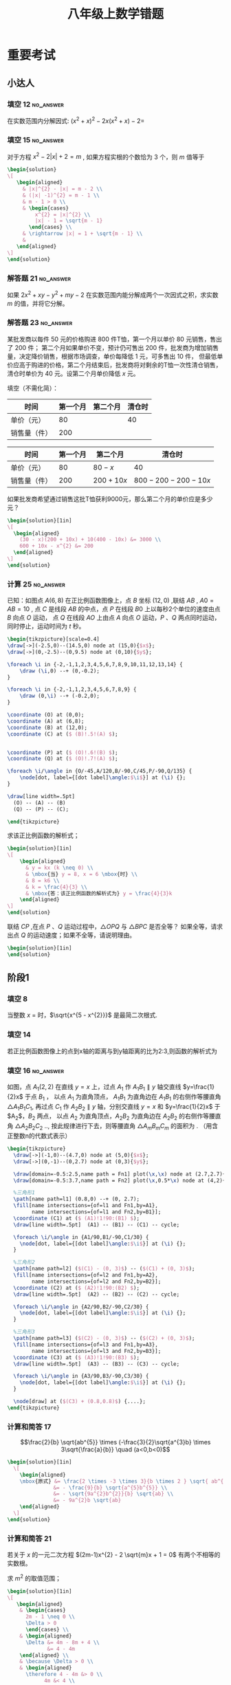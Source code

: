 #+TITLE: 八年级上数学错题
:PROPERTIES:
#+STARTUP: overview
#+STARTUP: noptag
#+STARTUP: hideblocks
#+OPTIONS: author:nil date:nil
#+TAGS: no_answer(a) \e error(p)
#+LATEX_CLASS: exam
#+LATEX_HEADER: \usepackage{xeCJK}
#+LATEX_HEADER: \usepackage{amsmath}
#+LATEX_HEADER: \usepackage{amssymb}
#+LATEX_HEADER: \usepackage{polynom}
#+LATEX_HEADER: \usepackage{mathtools}
#+LATEX_HEADER: \usepackage{ulem}
#+LATEX_HEADER: \usepackage{tikz}
#+LATEX_HEADER: \usepackage{tkz-euclide}
#+LATEX_HEADER: \usepackage{graphicx}
#+LATEX_HEADER: \usepackage{subfigure}
#+LATEX_HEADER: \newcommand\epart{\part}
#+LATEX_HEADER: \newcommand\degree{^\circ}
#+LATEX_HEADER: \renewcommand{\solutiontitle}{\noindent\textbf{解：}\par\noindent}
#+LATEX_HEADER: \everymath{\displaystyle}
#+LATEX_CLASS_OPTIONS: [answers]

#+begin_src latex
\tikzset{
  dot/.style={
    circle, fill=black, inner sep=1pt, outer sep=0pt
  },
  dot label/.style={
    circle, inner sep=0pt, outer sep=1pt
  },
  % style for every pics named "right angle"
  pics/right angle/.append style={
    /tikz/draw, /tikz/angle radius=5pt
  }
}

%平行
\newcommand\pxx{%
\mathrel{\text{\tikz[baseline] \draw (0em,-0.3ex) -- (.4em,1.7ex) (.2em,-0.3ex) -- (.6em,1.7ex);}%
}}
#+end_src
:END:

* 重要考试
** 小达人
*** 填空 12                                                       :no_answer:
在实数范围内分解因式: $(x^{2} + x)^{2} - 2x(x^{2} + x) - 2 =$ \fillin[]
*** 填空 15                                                       :no_answer:
对于方程 $x^{2} - 2 |x| + 2 = m$ , 如果方程实根的个数恰为 $3$ 个，则 $m$ 值等于 \fillin[]

#+begin_src latex
\begin{solution}
\[
   \begin{aligned}
     & |x|^{2} - |x| = m - 2 \\
     & (|x| -1)^{2} = m - 1 \\
     & m - 1 > 0 \\
     & \begin{cases}
         x^{2} = |x|^{2} \\
         |x| - 1 = \sqrt{m - 1}
       \end{cases} \\
     & \rightarrow |x| = 1 + \sqrt{m - 1} \\
     & 
   \end{aligned}
\]
\end{solution}
#+end_src

*** 解答题 21                                                     :no_answer:
如果 $2x^{2} + xy - y^{2} + my - 2$ 在实数范围内能分解成两个一次因式之积，求实数 $m$ 的值，并将它分解。

*** 解答题 23                                                     :no_answer:
某批发商以每件 $50$ 元的价格购进 $800$ 件T恤，第一个月以单价 $80$ 元销售，售出了 $200$ 件；
第二个月如果单价不变，预计仍可售出 $200$ 件，批发商为增加销售量，决定降价销售，根据市场调查，单价每降低 $1$ 元，可多售出 $10$ 件，
但最低单价应高于购进的价格，第二个月结束后，批发商将对剩余的T恤一次性清仓销售，清仓时单价为 $40$ 元。设第二个月单价降低 $x$ 元。

#+LATEX: \begin{parts}

\epart 填空（不需化简）：

| 时间         | 第一个月 | 第二个月 | 清仓时 |
|--------------+----------+----------+--------|
| 单价（元）   |       80 |          |  40    |
| 销售量（件） |      200 |          |        |

#+LATEX: \begin{solution}
| 时间         | 第一个月 | 第二个月    | 清仓时                |
|--------------+----------+-------------+-----------------------|
| 单价（元）   |       80 | $80-x$      | 40                    |
| 销售量（件） |      200 | $200 + 10x$ | $800 - 200 - 200-10x$ |
#+LATEX: \end{solution}

\epart 如果批发商希望通过销售这批T恤获利9000元，那么第二个月的单价应是多少元？

#+begin_src latex
\begin{solution}[1in]
\[
  \begin{aligned}
    (30 - x)(200 + 10x) + 10(400 - 10x) &= 3000 \\
    600 + 10x - x^{2} &= 200
  \end{aligned}
\]
\end{solution}
#+end_src

#+LATEX: \end{parts}

*** 计算 25                                                       :no_answer:
已知：如图点 $A(6,8)$ 在正比例函数图像上，点 $B$ 坐标 $(12,0)$ ,联结 $AB$ , $A0=AB=10$ ,
点 $C$ 是线段 $AB$ 的中点，点 $P$ 在线段 $B0$ 上以每秒2个单位的速度由点 $B$ 向点 $O$ 运动，
点 $Q$ 在线段 $AO$ 上由点 $A$ 向点 $O$ 运动，$P$ 、$Q$ 两点同时运动，同时停止，运动时间为 $t$ 秒。

#+begin_src latex :noweb yes
\begin{tikzpicture}[scale=0.4]
\draw[->](-2.5,0)--(14.5,0) node at (15,0){$x$};
\draw[->](0,-2.5)--(0,9.5) node at (0,10){$y$};

\foreach \i in {-2,-1,1,2,3,4,5,6,7,8,9,10,11,12,13,14} {
    \draw (\i,0) --+ (0,-0.2);
}

\foreach \i in {-2,-1,1,2,3,4,5,6,7,8,9} {
    \draw (0,\i) --+ (-0.2,0);
}

\coordinate (O) at (0,0);
\coordinate (A) at (6,8);
\coordinate (B) at (12,0);
\coordinate (C) at ($ (B)!.5!(A) $);


\coordinate (P) at ($ (O)!.6!(B) $);
\coordinate (Q) at ($ (O)!.7!(A) $);

\foreach \i/\angle in {O/-45,A/120,B/-90,C/45,P/-90,Q/135} {
    \node[dot, label={[dot label]\angle:$\i$}] at (\i) {};
}

\draw[line width=.5pt]
  (O) -- (A) -- (B)
  (Q) -- (P) -- (C);

\end{tikzpicture}
#+end_src

#+LATEX: \begin{parts}
\epart 求该正比例函数的解析式；

#+begin_src latex
\begin{solution}[1in]
\[
    \begin{aligned}
      & y = kx (k \neq 0) \\
      & \mbox{当} y = 8, x = 6 \mbox{时} \\
      & 8 = k6 \\
      & k = \frac{4}{3} \\
      & \mbox{答：该正比例函数的解析式为} y = \frac{4}{3}k
    \end{aligned}
\]
\end{solution}
#+end_src

\epart 联结 $CP$ ,在点 $P$ 、$Q$ 运动过程中，$\triangle OPQ$ 与 $\triangle BPC$ 是否全等？ 如果全等，请求出点 $Q$ 的运动速度；如果不全等，请说明理由。

#+begin_src latex
\begin{solution}[1in]
\end{solution}
#+end_src

#+LATEX: \end{parts}

** 阶段1
*** 填空 8
当整数 $x$ = \fillin[2] 时，$\sqrt{x^{5 - x^{2}}}$ 是最简二次根式.

\begin{solution}
  \[
    \begin{cases}
      5 - x^{2} = 1 \\
      x > 0
    \end{cases}
    \begin{aligned}
      & x^2 = 4 \\
      & x = \pm 2
    \end{aligned}
    \therefore x = 2
  \]
\end{solution}

*** 填空 14
若正比例函数图像上的点到x轴的距离与到y轴距离的比为2:3,则函数的解析式为 \fillin[ $y = \frac{2}{3}x$ 或 $y=-\frac{2}{3}x$ ]

*** 填空 16                                                       :no_answer:
如图，点 $A_{1} (2,2)$ 在直线 $y=x$ 上，过点 $A_{1}$ 作 $A_{1}B_{1} \parallel y$ 轴交直线 $y=\frac{1}{2}x$ 于点 $B_{1}$ ，
以点 $A_{1}$ 为直角顶点， $A_{1}B_{1}$ 为直角边在 $A_{1}B_{1}$ 的右侧作等腰直角 $\triangle A_{1}B_{1}C_{1}$,
再过点 $C_{1}$ 作 $A_{2}B_{2} \parallel y$ 轴，分别交直线 $y=x$ 和 $y=\frac{1}{2}x$ 于 $A_{2}$，$B_{2}$ 两点，
以点 $A_{2}$ 为直角顶点，$A_{2}B_{2}$ 为直角边在 $A_{2}B_{2}$ 的右侧作等腰直角 $\triangle A_{2}B_{2}C_{2}$ ..,
按此规律进行下去，则等腰直角 $\triangle A_{m}B_{m}C_{m}$ 的面积为 \fillin[] . （用含正整数n的代数式表示）

#+begin_src latex
\begin{tikzpicture}
  \draw[->](-1,0)--(4.7,0) node at (5,0){$x$};
  \draw[->](0,-1)--(0,2.7) node at (0,3){$y$};

  \draw[domain=-0.5:2.5,name path = Fn1] plot(\x,\x) node at (2.7,2.7){$y=x$};
  \draw[domain=-0.5:3.7,name path = Fn2] plot(\x,0.5*\x) node at (4,2){$y=\frac{1}{2}x$};

  %三角形1
  \path[name path=l1] (0.8,0) --+ (0, 2.7);
  \fill[name intersections={of=l1 and Fn1,by=A1},
        name intersections={of=l1 and Fn2,by=B1}];
  \coordinate (C1) at ($ (A1)!1!90:(B1) $);
  \draw[line width=.5pt]  (A1) -- (B1) -- (C1) -- cycle;

  \foreach \i/\angle in {A1/90,B1/-90,C1/30} {
    \node[dot, label={[dot label]\angle:$\i$}] at (\i) {};
  }

  %三角形2
  \path[name path=l2] ($(C1) - (0, 3)$) -- ($(C1) + (0, 3)$);
  \fill[name intersections={of=l2 and Fn1,by=A2},
        name intersections={of=l2 and Fn2,by=B2}];
  \coordinate (C2) at ($ (A2)!1!90:(B2) $);
  \draw[line width=.5pt]  (A2) -- (B2) -- (C2) -- cycle;

  \foreach \i/\angle in {A2/90,B2/-90,C2/30} {
    \node[dot, label={[dot label]\angle:$\i$}] at (\i) {};
  }

  %三角形3
  \path[name path=l3] ($(C2) - (0, 3)$) -- ($(C2) + (0, 3)$);
  \fill[name intersections={of=l3 and Fn1,by=A3},
        name intersections={of=l3 and Fn2,by=B3}];
  \coordinate (C3) at ($ (A3)!1!90:(B3) $);
  \draw[line width=.5pt]  (A3) -- (B3) -- (C3) -- cycle;

  \foreach \i/\angle in {A3/90,B3/-90,C3/30} {
    \node[dot, label={[dot label]\angle:$\i$}] at (\i) {};
  }

  \node[draw] at ($(C3) + (0.8,0.8)$) {....};
\end{tikzpicture}
#+end_src

*** 计算和简答 17
\[\frac{2}{b} \sqrt{ab^{5}} \times (-\frac{3}{2}\sqrt{a^{3}b} \times 3\sqrt{\frac{a}{b}} \quad (a<0,b<0)\]

#+begin_src latex
\begin{solution}[1in]
  \[
    \begin{aligned}
    \mbox{原式} &= \frac{2 \times -3 \times 3}{b \times 2 } \sqrt{ ab^{5} \times a^{3}b \times \frac{a}{b} } \\
               &= - \frac{9}{b} \sqrt{a^{5}b^{5}} \\
               &= - \sqrt{9a^{2}b^{2}}{b} \sqrt{ab} \\
               &= - 9a^{2}b \sqrt{ab}
    \end{aligned}
  \]
\end{solution}
#+end_src

*** 计算和简答 21
若关于 $x$ 的一元二次方程 $(2m-1)x^{2} - 2 \sqrt{m}x + 1 = 0$ 有两个不相等的实数根。

#+LATEX: \begin{parts}
\epart 求 $m^{2}$ 的取值范围；

#+begin_src latex
\begin{solution}[1in]
\[
   \begin{aligned}
    & \begin{cases}
      2m - 1 \neq 0 \\
      \Delta > 0
      \end{cases} \\
    & \begin{aligned}
      \Delta &= 4m - 8m + 4 \\
             &= 4 - 4m
    \end{aligned} \\
    & \because \Delta > 0 \\
    & \begin{aligned} 
      \therefore 4 - 4m &> 0 \\
            4m &< 4 \\
             m &< 1
     \end{aligned} \\
    & \therefore 0 \leq m \le 1 \mbox{且} m \neq \frac{1}{2} \\
    & \mbox{答：} \quad 0 \leq m \le 1 \mbox{且}  m \neq \frac{1}{2} \mbox{时，原方程有两个不想等的实数根}
   \end{aligned}
\]
\end{solution}
#+end_src

\epart 当 $m + \frac{1}{m}=11$ 时，求 $\sqrt{m} - \frac{1}{\sqrt{m}}$ 的值。

#+begin_src latex
\begin{solution}[1in]
\[
   \begin{aligned}
     ( \sqrt{m} - \frac{1}{ \sqrt{m} } )^{2} &= m + \frac{1}{m} - 2 \\
     \mbox{当} m + \frac{1}{m} &= 11 \mbox{时} \\
     (\sqrt{m} - \frac{1}{\sqrt{m}}) ^{2} &= 11 - 2 \\
                                          &= 9 \\
      \sqrt{m} - \frac{1}{\sqrt{m}} &= \pm 3 \\
      \therefore \sqrt{m} - \frac{1}{ \sqrt{m} } = 3 \mbox{或} -3
   \end{aligned}
\]
\end{solution}
#+end_src

#+LATEX: \end{parts}

*** 计算和简答 22
已知方程 $x^{2} + 2(a+1)x + 3a^{2} + 4ab + 4b^{2} + 2 = 0$ 有2个相等的实数根，求 $a$ , $b$ 的值

#+begin_src latex
\begin{solution}[1in]
\[
   \begin{aligned}
     & \begin{aligned}
       \Delta &= (2(a+1))^{2} - 4(3a^{2} + 4ab + 4b^{2} + 2) \\
              &= 4a^{2} + 4 + 8a - 12a^{2} - 16ab - 16b^{2} - 8 \\
              &= -8a^{2} - 4 + 8a - 16ab - 16b^{2} \\
              &= -(4a^{2} - 8a + 4) - (4a^{2} + 16ab + 16b^{2}) \\
              &= - (2a - 2)^{2} - (2a + 4b)^{2}
     \end{aligned} \\
     & \therefore \Delta = 0 \\
     & \begin{cases}
          2a - 2 = 0 \\
          2a + 4b = 0
     \end{cases} \\
     & \mbox{解得：} \quad a = 1 \quad b = - \frac{1}{2} \\
     & \mbox{答：} a \mbox{为} 1 , \quad b \mbox{为} - \frac{1}{2}
   \end{aligned}
\]
\end{solution}
#+end_src

*** 解答题 24
已知 $\triangle ABC$ 中，$\angle ACB = 90 \degree$ , $AC=BC$ , 点 $D$ 在线段 $BC$ 上，联结 $AD$ , 过 $A$ 作 $AE  AD$,
且 $AE=AD$ , 联结 $BE$ , 交 $AC$ 于 $F$ , 联结 $DE$ . 猜想 $BD$ 和 $CF$ 有何数量关系，并加以证明

#+name: picture
#+begin_src latex
\begin{tikzpicture}
  \coordinate (B) at (0, 0);
  \coordinate (A) at (4, 4);
  \coordinate (C) at (4, 0);

  \coordinate (D) at ($ (B)!.6!(C) $);
  \coordinate (E) at ($ (A)!1!90:(D) $);
  \coordinate (F) at (intersection of B--E and A--C);

  \draw[line width=.5pt] 
    (A) -- (B) -- (C) -- cycle
    (A) -- (E) -- (D) -- cycle
    (B) -- (E);

  \foreach \i/\angle in {A/90, B/180, C/0, D/-90, E/0, F/-30 } {
    \node[dot, label={[dot label]\angle:$\i$}] at (\i) {};
  }
\end{tikzpicture}
#+end_src

#+name: solution
#+begin_src latex
\begin{solution}
\[
   \begin{aligned}
   & \triangle ACD \cong \triangle AGE 
     \Rightarrow 
     \begin{cases}
        AC = EG = BC \\
        CD = AG
     \end{cases} \\
   & \Rightarrow \triangle FGE \cong \triangle FCB
     \Rightarrow GF = FC \\
   & BC = BD + CD \\
   & AC = GF + FC + AG \\
   & \therefore BD = GF + FC = 2CF
   \end{aligned}
\]
\end{solution}
#+end_src

*** 解答题 25
已知直线 $y=kx$ 过点 $(- \frac{1}{2},3)$ , $A$ 是直线 $y=kx$ 上一点，若过点 $A$ 向 $x$ 轴引垂线，垂足为 $B$ , 
且 $S_{\triangle AOB}=5$ , 求点 $B$ 的坐标。

#+begin_src latex
\begin{solution}[1in]
\[
   \begin{aligned}
    & \because \begin{aligned}
      & y = kx \quad (k \neq 0) \mbox{过点} ( - \frac{1}{2}, 3) \\
      & \mbox{当} y = 3 , x= - \frac{1}{2} \mbox{时} \\
      & k = -6 \\
      & y = -6x \\
      \end{aligned} \\
    & \because S_{\triangle AOB} = 5 \\
    & \therefore \begin{aligned}
        6 x^{2} &= 10 \\
          x^{2} &= \frac{5}{3} \\
              x &= \pm \frac{ \sqrt{5} }{ \sqrt{3} } \\
              x &= \pm \frac{ \sqrt{15} } { 3 }
      \end{aligned} \\
    B \mbox{的坐标为} (\frac{ \sqrt{15} }{3}, 0) \mbox{或} (- \frac{ \sqrt{15} }{3}, 0) 
   \end{aligned}
\]
\end{solution}
#+end_src

*** 解答题 27
如图，长方形 $OABC$ 的边长，$BC=4$ ,  $AB=2$

#+begin_src latex
\begin{tikzpicture}
  \tikzset{
    dot/.style={
      circle, fill=black, inner sep=1pt, outer sep=0pt
    },
    dot label/.style={
      circle, inner sep=0pt, outer sep=1pt
    },
  }

  \draw[->](-1,0)--(5,0);
  \draw[->](0,-1)--(0,3);

  \coordinate (A) at (4, 0);
  \coordinate (C) at (0, 2);
  \coordinate (B) at (4, 2);
  \coordinate (D) at (0, 0);
  \coordinate (P) at ($ (A)!.6!(B) $);

  % \draw[->](0,-1)--(0,3);

  \draw[line width=.5pt] 
    (C) -- (B)
    (A) -- (B)
    ($ (D)!-.2!(P) $) -- ($ (D)!1.2!(P) $)
    ;

  \foreach \i/\angle in {A/-90, B/90, C/60, D/120, P/0 } {
    \node[dot, label={[dot label]\angle:$\i$}] at (\i) {};
  }
\end{tikzpicture}
#+end_src

#+LATEX: \begin{parts}
\epart 直线 $y=kx \quad (k \neq 0)$ 交边 $AB$ 于点 $P$ , 求 $k$ 的取值范围；

#+begin_src latex
\begin{solution}[1in]
\[
   \begin{aligned}
   & \mbox{当} x = 4 \mbox{时} \\
   & y = 4k \\
   & \because P \mbox{在} BA \mbox{之间} \\
   & \therefore 0 \leq 4k \leq 2 \\
   & \because k \neq 0 \\
   & \therefore 0 < k < \frac{1}{2}
   \end{aligned}
\]
\end{solution}
#+end_src

\epart 直线 $y=kx \quad (k \neq 0)$ 是否可能将长方形 $OABC$ 的面积分成 2:3 两部分？若能，求出 $k$ 的值，若不能，说明理由。

#+begin_src latex
\begin{solution}[1in]
\[
   \begin{aligned}
     & \begin{aligned}
          S_{\Box}DABC &= ab \\
                       &= 8
       \end{aligned} \\
     & \begin{aligned}
       1. & P \mbox{在} BC \mbox{上} \\
          & S_{\triangle} PDA = \frac{16}{5} \mbox{或} \frac{24}{5} \\
          & x = 4 \\
          & \therefore y1 = \frac{8}{5} \quad y2 = \frac{12}{5} \\
          & k1 = \frac{2}{5} \quad k2=\frac{3}{5} \\
       2. & P \mbox{在} BC \mbox{上} \\
          & S_{\triangle} PDC = \frac{16}{5} \mbox{或} \frac{24}{5} \\
          & y = 0 \\
          & \therefore X_{1} = \frac{15}{5} \quad x_{2} = frac{24}{5} \\
          & k4 = \frac{5}{8}
       \end{aligned} \\
     & \mbox{综上所述} \mbox{当} k = \frac{5}{8} \mbox{或} \frac{2}{5} \mbox{或} \frac{3}{5} \mbox{时，可以}
   \end{aligned}
\]
\end{solution}
#+end_src

#+LATEX: \end{parts}

* 专项练习
** 正比例函数和反比例函数
*** 填空 1
在问题研究过程中，可以取不同数值的量叫 \fillin[自变量]。
保持数值不变的量叫做 \fillin[常量]。
表达两个变量之间依赖关系的数学式子称为 \fillin[函数解析式]。

*** 填空 9
函数有三种表示法，分别为 \fillin[图像法] ， \fillin[列表发] ， \fillin[解析法] 。

*** 填空 21
$y$ 与 $3x$ 成正比例，当 $x=8$ 时，$y=-12$ ,则 $y$ 与 $x$ 的函数解析式为 \fillin[ $y=-\frac{3}{2}x$ ]。

*** 填空 25
下列函数中，$y$ 随 $x$ 的增大而减少的函数是 \fillin[]

#+begin_src latex
\begin{oneparchoices}
  \choice $y=2x$
  \choice $y=\frac{1}{x}$
  \choice $y=- \frac{1}{x}$
  \correctchoice $y=\frac{2}{x} (x > 0)$
\end{oneparchoices}
#+end_src

*** 填空题 26
甲、乙两地相距 $100$ 千米，某人开车从甲地到乙地，那么它的速度 $v$ (千米／小时）与时间 $t$ (时）之间的函数关系用图象表示大致为 \fillin[D]

#+name: pic.正比例函数和反比例函数.25.base
#+begin_src latex :noweb yes :exports none
\draw[->](-1,0)--(1,0) node at (1,-0.2){$t$};
\draw[->](0,-1)--(0,1) node at (-0.2,1){$v$};
\draw node at (0.2, -0.2){$O$};
#+end_src

#+begin_src latex :noweb yes
\begin{oneparchoices}
\choice
\begin{tikzpicture}
<<pic.正比例函数和反比例函数.25.base>>
\draw[domain=-0.8:0.8] plot(\x,\x);
\end{tikzpicture}

\choice
\begin{tikzpicture}
<<pic.正比例函数和反比例函数.25.base>>
\draw[domain=0:0.8] plot(\x,\x);
\end{tikzpicture}

\choice
\begin{tikzpicture}
<<pic.正比例函数和反比例函数.25.base>>
\draw[domain=-1/0.8:-0.8] plot(\x,{1/\x});
\end{tikzpicture}

\correctchoice
\begin{tikzpicture}
<<pic.正比例函数和反比例函数.25.base>>
\draw[domain=-1/0.8:-0.8] plot(\x,{1/\x});
\draw[domain=1/0.8:0.8] plot(\x,{1/\x});
\end{tikzpicture}

\end{oneparchoices}
#+end_src

*** 填空题 27
如果点 $A(x1,y1)$ 、$B(x2,y2)$ 在反比例函数 $y=\frac{k}{x} (k<0)$ 的图象上，
如果 $x_1 > x_2 > 0$ 则 $y_{1}$ 与 $y_{2}$ ,的大小关系是 \fillin[A]

#+begin_src latex
\begin{oneparchoices}
\correctchoice $y_{1} > y_{2}$
\choice $y_{1} < y_{2}$
\choice $y_{1} = y_{2}$
\choice 不能确定
\end{oneparchoices}
#+end_src

*** 问答题 29                                                         :error:
已知 $y = y_1 + y_2$ , $y_1$ 与 $x^2$ 成正比例， $y_2$ 与 $x-1$ 成反比例，当 $x=-1$ 时，$y=3$ ； 当 $x=2$ 时，$y=-3$ ，

#+LATEX: \begin{parts}
\part 求 $y$ 与 $x$ 之间的函数关系式；

#+begin_src latex
\begin{solution}[1in]
\[
  \begin{aligned}
    & \mbox{设正比例函数解析式为} y_{1}=k_{1}x^{2} \quad (k_{1} \neq 0) \\
    & \mbox{反比例函数解析式为} y_{2}=\frac{k_{2}}{x - 1} \quad (k_{2} \neq 0) \\
    & \mbox{当} x = -1 \mbox{时} , y = 3 \\
    & \Rightarrow 3 = k_{1} - \frac{k_{2}}{2} \\
    & \mbox{当} x = 2 \mbox{时} , y = -3 \\
    & \Rightarrow -3 = 4k_{1} + k_{2} \\
    & \mbox{解得} k_{1} = \frac{1}{2} \quad k_{2} = -5 \\
    & \therefore y = \frac{x^{2}}{2} - \frac{5}{x - 1}
  \end{aligned}
\]
\end{solution}
#+end_src

\part 当 $x = \sqrt{2}$ 时，求 $y$ 的值。

#+begin_src latex
\begin{solution}[1in]
\[
  \begin{aligned}
    & \mbox{当} x = \sqrt{2} \mbox{时} \\
  \end{aligned}
\]
\end{solution}
#+end_src

#+LATEX: \end{parts}

*** 问答题 31                                                     :no_answer:
如图，直线 $l$ 交 $x$ 轴、$y$ 轴与点 $A$ 、$B$ ，与反比例函数额图像交于 $C$ 、 $D$ 两点，如果 $A(2,0)$ ，
点 $C$ 、$D$ 分别在一、三象限，且 $OA = OB = AC = BD$ ， 求反比例函数的解析式。

#+begin_src latex
\begin{tikzpicture}[scale=0.6]
\draw[->](-5,0)--(5,0) node at (5,-0.5){$x$};
\draw[->](0,-5)--(0,5) node at (-0.5,5){$y$};

\draw[domain=1/0.25:0.25, name path=F1] plot(\x,{1/\x});
\draw[domain=-1/0.25:-0.25, name path=F2] plot(\x,{1/\x});

\coordinate (O) at (0, 0);
\coordinate (A) at (2, 0);
\coordinate (B) at (0, -2);

\draw[-,name path=line]($(A)!2!(B)$)--($(B)!2!(A)$) ;

\fill[name intersections={of=F1 and line,by=C},
      name intersections={of=F2 and line,by=D}];

\foreach \i/\angle in {O/-145,A/-90,B/0,C/90,D/-90} {
  \node[dot, label={[dot label]\angle:$\i$}] at (\i) {};
}

\end{tikzpicture}
#+end_src

#+begin_src latex
\begin{solution}
\[
  \begin{aligned}
  \end{aligned}
\]
\end{solution}
#+end_src

*** 问答题 33
如图，在 $\triangle AOB$ 中， $AB=OB$ ,点 $B$ 在双曲线上，点 $A$ 的坐标为 $(2,0)$ , $S_{\triangle ABO}=4$ ,
求点 $B$ 所在双曲线的函数解析式。

#+begin_src latex
\begin{tikzpicture}
\draw[->](-1,0)--(2.5,0) node at (2.5,-0.5){$x$};
\draw[->](0,-2.5)--(0,0.5) node at (-0.5,0.5){$y$};

\coordinate (O) at (0, 0);
\coordinate (A) at (2, 0);

\draw[domain=1/0.5:0.5, name path=F1] plot(\x,{-1/\x});

\path[name path=line] ($(O)!.5!(A)$) --+ (0,-2.5);
\fill[name intersections={of=F1 and line,by=B}];

\draw[-] (O) -- (B) -- (A);

\foreach \i/\angle in {O/-145,A/-90,B/-45} {
  \node[dot, label={[dot label]\angle:$\i$}] at (\i) {};
}
\end{tikzpicture}
#+end_src

#+begin_src latex
\begin{solution}
\[
  \begin{aligned}
    & \because AB = OB \\
    & \therefore OE = OA = 1 \\
    & S_{\triangle AOB} = \frac{1}{2} \times OA \times BC = 4 \\
    & \therefore BC = 4 \\
    & \therefore y = \frac{4}{x}
  \end{aligned}
\]
\end{solution}
#+end_src

*** 问答题 36                                                     :no_answer:
已知双曲线上两点 $A(2,4)$ , $C(4,2)$ , 且 $AB \perp OB$ , $CD \ perp OD$ ,

#+begin_src latex
\begin{tikzpicture}[scale=0.5]
\draw[->](-1,0)--(9,0) node at (9,-0.25){$x$};
\draw[->](0,-1)--(0,9) node at (-0.25,9){$y$};

\coordinate (O) at (0, 0);
\coordinate (A) at (2, 4);
\coordinate (C) at (4, 2);
\coordinate (B) at ($(O)!(A)!($(O) + (10,0)$)$);
\coordinate (D) at ($(O)!(C)!($(O) + (10,0)$)$);
\coordinate (E) at (intersection of A--B and O--C);

\draw[domain=1:8, name path=F1] plot(\x,{8/\x});
\draw[-]
  (O) -- (A) -- (B)
  (O) -- (C) -- (D);

\foreach \i/\angle in {O/-145,A/-90,B/-90,C/-45,D/-90,E/135} {
  \node[dot, label={[dot label]\angle:$\i$}] at (\i) {};
}
\end{tikzpicture}
#+end_src

#+LATEX: \begin{parts}
\part
双曲线的函数解析式；

#+begin_src latex
\begin{solution}[.5in]
$$y=\frac{8}{x}$$
\end{solution}
#+end_src

\part
$\triangle OAB$ 的面积；

#+begin_src latex
\begin{solution}[.5in]
\[ \S_{\triangle OAB} = \frac{|k|}{2} = \frac{8}{2} = 4 \]
\end{solution}
#+end_src

\part
$\triangle OAC$ 的面积；

#+begin_src latex
\begin{solution}[1in]
\[
  \begin{aligned}
    & \because S_{\triangle AOB} = S_{\triangle OCD} \\
    & \therefore S_{\triangle AOE} = S_{ECDB} \\
    & \therefore S_{\triangle AOC} = S_{ABDC} \\
    & S_{ABDC} = S_{\triangle AOB} \frac{(2 + 4)2}{2} = 6
  \end{aligned}
\]
\end{solution}
#+end_src

#+LATEX: \end{parts}

** 一元二次方程根与系数的关系
*** 填空1
    :PROPERTIES:
    :ERROR:    1
    :END:

若 $2x(x+3)=1$ 的两根分别为 $x_{1}$ , $x_{2}$ 则有 $x_{1} + x_{2} =$ \fillin[-3] , $x_{1}x_{2}=$ \fillin[ $-\frac{1}{2}$ ]
${x_1}^2 x_2 + x_1 {x_2}^{2}=$ \fillin[ $\frac{3}{2}$ ] , 
${x_1}^2 + {x_2}^2=$ \fillin[10] , 
$\frac{4}{x_1} + \frac{4}{x_2}=$ \fillin[ $-\frac{2}{3}$ ]

*** 填空2
已知：关于 $x$ 的方程 $x^2-(m+1)x+m-2=0$ ,
1. 若两根的和为 $3$ , 则 $m=$ \fillin[2]
2. 若两根互为相反数, 则 $m=$ \fillin[-1]
3. 若两根互为倒数, 则 $m=$ \fillin[3]
4. 若有一个根为 $0$ , 则 $m=$ \fillin[2]

*** 填空3
已知实数 $m$ 、$n$ 满足 $m^{2} + m - 4 = 0$ , $\frac{1}{n^{2}} + \frac{1}{n} - 4 = 0$ 且 $m \neq \frac{1}{n}$ , 
则 $m+\frac{1}{n}=$ \fillin[-1] 。

#+begin_src latex
\begin{solution}
\[
\begin{aligned}
m , \frac{1}{n} \mbox{为} x^2 + x - 4 \mbox{的解} \\
m + \frac{1}{n} = - \frac{b}{a} = -1
\end{aligned}
\]
\end{solution}
#+end_src

*** 解答题 4
已知 $a$ , $b$ 是方程 $x^2 + x - 2009 = 0$ 的两个实数根，求 $a^2 + 2a + b$ 的值。

#+begin_src latex
\begin{solution}[1in]
\[
  \begin{aligned}
  & \begin{aligned}
      a + b &= -1 \\
      ab &= - 2009 \\
      a^2 &= 2009 - a \\
     \end{aligned} \\
  & \begin{aligned} 
       \mbox{原式} &= 2009 + a + b \\
                  &= 2009 - 1 \\
                  &= 2008
    \end{aligned}
  \end{aligned}
\]
\end{solution}
#+end_src

*** 解答题 5
已知 $3m^{2} - 2m - 5 = 0$ , $5n^2 + 2n - 3 = 0$ , 其中 $m \cdot n$ 为实数，求 $|m - \frac{1}{n}|$ 的值。

#+begin_src latex
\begin{solution}[1in]
\[
  \begin{aligned}
  & \begin{aligned}
      5n^2 + 2n - 3 &= 0 \\
       5 + 2 \frac{1}{n} - 3 \frac{1}{n^2} &= 0 \\
       3 \frac{1}{n^2} - 2 \frac{1}{n} - 5 &= 0 \\
    \end{aligned} \\
  \therefore & m \mbox{和} \frac{1}{n} \mbox{是方程} 3x^2 - 2x - 5 = 0 \mbox{的两个根} \\
  \therefore & \begin{cases}
                  m + \frac{1}{n} = \frac{2}{3} \\
                  m \cdot \frac{1}{n} = -\frac{5}{3}
               \end{cases} \\
  \therefore & \begin{cases} 
      \textcircled{1} m \neq \frac{1}{n} \\
      \begin{aligned}
      \qquad | m - \frac{1}{n} | &= \sqrt{(m + \frac{1}{n})^{2} - 4 m \cdot \frac{1}{n} } \\
                                 &= \sqrt{\frac{4}{9} + \frac{20}{3}} \\
                                 &= \sqrt{\frac{64}{9}} \\
                                 &= \frac{8}{3}
      \end{aligned} \\
      \textcircled{2} m = \frac{1}{n} \\
      \begin{aligned}
      \qquad |m - \frac{1}{n}| = 0
      \end{aligned}
    \end{cases}
  \end{aligned}
\]
\end{solution}
#+end_src

*** 解答题 6
已知实数 $m$ 、$n$ 满足 $m^{2} - 7m + 2 = 0$ , $n^{2} - 7n + 2 = 0$ , 求 $\frac{n}{m} + \frac{m}{n}$ 的值。

#+begin_src latex
\begin{solution}[1in]
\[
  \begin{aligned}
    & x^{2} - 7m + 2 = 0
      \qquad \Rightarrow \qquad
      \begin{cases}
        & mn = 2 \\
        & m + n = 7
      \end{cases} \\
    & \begin{aligned}
        \mbox{原式} &= \frac{(m + n)^2}{mn} - 2 \\
                   &= \frac{49}{2} - 2 \\
                   &= \frac{45}{2}
      \end{aligned}
  \end{aligned}
\]
\end{solution}
#+end_src

*** 解答题 7
已知实数 $m$ 、$n$ , 满足 $19m^{2} + 99m + 1 = 0$ , $n^{2} + 99n + 19 = 0$ , $mn \neq 1$ 求 $\frac{mn+4m+1}{n}$ 的值。

#+begin_src latex
\begin{solution}[1in]
\[
  \begin{aligned}
  & \begin{aligned}
      n^{2} + 99n + 19 &= 0 \\
      19 \frac{1}{n^{2}} + 99 \frac{1}{n} + 1 &= 0 \\
      \mbox{令：} x = \frac{1}{n} \\
      19 x^{2} + 99x + 1 &= 0 \\
    \end{aligned} \\
   & \begin{aligned}
       \mbox{原式} &= m + \frac{1}{n} + 4 \frac{m}{n} \\
                  &= - \frac{99}{19} + \frac{4}{19} \\
                  &= -5
     \end{aligned}
  \end{aligned}
\]
\end{solution}
#+end_src

*** 解答题 8
若 $m$ 、$n$ 是方程 $x^2 + 2x - 7 = 0$ 的两个实数根，求：$m^3 - 5n^2 + n + 76$ 的值。

#+begin_src latex
\begin{solution}[1in]
\[
  \begin{aligned}
    & \because m n \mbox{是方程} x^2 + 2x - 7 = 0 \mbox{的两个实数根} \\
    & \therefore \begin{cases}
                    m^2 = 7 - 2m
                    n^2 = 7 - 2n
                 \end{cases} \\
    & \begin{aligned}
      m^{2} &= 7 - 2m \\
      m^{3} &= 7m - 2m^{2} \\
            &= 7m - 14 + 4m
      \end{aligned} \\
    & \begin{aligned}
        \mbox{原式} &= 11m - 14 - 35 + 10n + 76 + n \\
                   &= 11(m + n) + 27 \\
                   &= 5 
      \end{aligned}
  \end{aligned}
\]
\end{solution}
#+end_src

*** 解答题 11
已知关于 $x$ 的方程 $x^{2} - (k+1)x + \frac{1}{4}k^{2} + 1 = 0$ .

#+LATEX: \begin{parts}
\part
$k$ 取何值时，方程存在两个正实数根？

#+begin_src latex
\begin{solution}[1in]
\[
  \begin{aligned}
    & \begin{cases}
        x_{1} x_{2} > 0 \\
        x_{1} + x_{2} > 0
      \end{cases} \\
    & \frac{1}{4} k^2 > 0 \Rightarrow k^2 > -4 \\
    & k + 1 > 0 \Rightarrow k > -1 \\
    \therefore & k > -1 \mbox{时,方程有两个实数根}
  \end{aligned}
\]
\end{solution}
#+end_src

\part 若方程的两根是一个矩形相邻两边的长，当矩形的对角线长是 $\sqrt{5}$ 时，求 $K$ 的值。

#+begin_src latex
\begin{solution}[1in]
\[
  \begin{aligned}
    & x_1^2 + x_2^2 = 5 \\
    \Rightarrow & (x_1 + x_2)^2 - 2 x_1 x_2 = 5 \\
    \Rightarrow & (k + 1)^2 - \frac{1}{2} k^{2} - 2 = 5 \\
                & \frac{1}{2} k^{2} - 1 + 2k = 5 \\
                & k^{2} + 4k - 12 = 0 \\
    \Rightarrow & k_1 = 2 \qquad k_2 = -6
  \end{aligned}
\]
\end{solution}
#+end_src

#+LATEX: \end{parts}

*** 解答题 10(2)
已知关于 $x$ 的方程 $(k-1)x^{2} + (2k-3)x + k + 1 = 0$ 有两个不相等的实数根 $x_{1}$ , $x_{2}$ ·

#+LATEX: \begin{parts}
\part 求 $k$ 的取值范围；

#+begin_src latex
\begin{solution}[1in]
\[
  \begin{aligned}
  & \begin{cases}
      k \neq 1 \\
      \Delta > 0
    \end{cases} \\
  & \begin{aligned}
    \Delta &= (2k - 3)^{2} - 4(k^{2} - 1) \\
           &= 4k^{2} + 9 - 12k - 4k^{2} + 4 \\
           &= 13 - 12k
    \end{aligned} \\
  & \therefore
    \begin{aligned}
      & 13 - 12k > 0
      & k < \frac{13}{12}
    \end{aligned} \\
  & \mbox{答：} k < \frac{13}{12} \quad \mbox{且} \quad k \neq 1
  \end{aligned}
\]
\end{solution}
#+end_src

\part 是否存在实数 $k$ ,使方程的两实根互为相反数？如果存在，求出 $k$ 的值；如果不存在，请你说明理由。

#+begin_src latex
\begin{solution}[1in]
\[
  \begin{aligned}
    & - \frac{2k-3}{k-1} = 0 \\
    & 2k - 3 = 0 \\
    & k = \frac{2}{3}
  \end{aligned}
\]
\end{solution}
#+end_src

#+LATEX: \end{parts}

* 复习卷
** 期中复习（几何）
*** 填空题 6
如图, 在 $\triangle ABC$ 中， $\angle C = 90 \degree$ , $E$ 为 $AB$ 的中点，且 $DE \perp AB$ 于 $F$ , 交 $BC$ 于点 $D$ ,
如果 $\angle CAD : \angle ADC = 3:2$ , 那么 $\angle BAC=$ \fillin[ $72 \degree$ ]

#+begin_src latex
\begin{tikzpicture}
\coordinate (A) at (0,2);
\coordinate (C) at (0,0);
\coordinate (B) at (5,0);
\coordinate (E) at ($(A)!.5!(B)$);
\coordinate (D) at (intersection of E--$(E)!1!90:(A)$ and B--C);

\draw[-] (A) -- (B) -- (C) -- cycle
($(E)!1.8!(D)$) -- ($(D)!1.8!(E)$)
(A) -- (D)
;

\foreach \i/\angle in {A/135,B/45,C/-135,D/-45,E/45} {
  \node[dot, label={[dot label]\angle:$\i$}] at (\i) {};
}
\end{tikzpicture}
#+end_src

*** 填空题 7
如图, $\mbox{等腰} \triangle ABC$ 的周长 $50cm$ , $AB$ 的垂直平分线交另一腰 $AC$ 于 $D$ , 
$\triangle BCD$ 的周长为 $36cm$ , 则底边 $BC=$ \fillin[ $22cm$ ]

#+begin_src latex
\begin{tikzpicture}
\coordinate (A) at (1.5,4);
\coordinate (B) at (0,0);
\coordinate (C) at (3,0);
\coordinate (M) at ($(A)!.5!(B)$);
\coordinate (D) at (intersection of M--$(M)!1!90:(A)$ and A--C);

\draw[-] (A) -- (B) -- (C) -- cycle
($(M)!1.8!(D)$) -- ($(D)!1.8!(M)$)
(B) -- (D)
;

\foreach \i/\angle in {A/135,B/45,C/-135,D/-45,M/135} {
  \node[dot, label={[dot label]\angle:$\i$}] at (\i) {};
}
\end{tikzpicture}
#+end_src

*** 填空题 8
已知如图, 在 $\triangle ABC$ 中， $\angle C = 90 \degree$ , $AC=BC$ , 点 $D$ 在 $BC$ 上, $DE \perp AB$ ,
点 $E$ 为垂足, 且 $DE=DC$ ， 连接 $AD$ . 则 $\angle ADB=$ \fillin[ $112.5 \degree$ ]

#+begin_src latex
\begin{tikzpicture}
\coordinate (A) at (0,0);
\coordinate (B) at (4,0);
\coordinate (C) at (2,2);
\coordinate (D) at ($(C)!.45!(B)$);
\coordinate (E) at ($(A)!(D)!(B)$);

\draw[-] (A) -- (B) -- (C) -- cycle
(A) -- (D)
(D) -- (E)
;

\foreach \i/\angle in {A/-90,B/-45,C/90,D/45,E/-90} {
  \node[dot, label={[dot label]\angle:$\i$}] at (\i) {};
}
\end{tikzpicture}
#+end_src

*** 填空题 10
$Rt \triangle ABC$ 中，$\angle B = 90 \degree$ , $D$ 在 $BC$ 上，$DE \perp AC$ , 垂足为 $E$ , $BD=DE$ ; 
如 $\angle C=32 \degree$, $\angle ADE=$ \fillin[ $61 \degree$ ]

*** 填空题 11
一个三角形的两条边长分别为 $5$ 和 $3$ , 第三边的中线长为 $x$ , 则 $x$ 的取值范围是 \fillin[ $2 < 2x < 8 \Rightarrow 1 < x < 4$ ]

*** 选择题 1
下列四个命题的逆命题是假命题的是 \fillin[ C ]

\begin{choices}
\choice 直角三角形的两个锐角互余
\choice 等腰三角形的两个底角相等
\correctchoice 全等三角形的对应角相等
\choice 相等的两个角是对顶角
\end{choices}

*** 证明题 1
在四边形 $ABCD$ 中，$\angle BAD = \angle BCD$ , $\angle ABC$ 的平分线交直线 $AD$ 于点 $P$ ,
经过点 $A$ 与 $BP$ 垂直的直线交直线 $BC$ 下点 $Q$ . 求证： $PQ \pxx CD$

#+begin_src latex
\begin{tikzpicture}
\coordinate (R) at (0,0);
\coordinate (A) at (0,-2);
\coordinate (B) at (-3.5,0);
\coordinate (Q) at (0,2);
\coordinate (P) at (2.2,0);
\coordinate (C) at ($(B)!.78!(Q)$);
\coordinate (D) at ($(A)!.78!(P)$);

\draw[-] (A) -- (B) -- (Q) -- (P) -- cycle
(B) -- (P)
(A) -- (Q)
(C) -- (D)
;

\foreach \i/\angle in {A/-45,B/-135,C/90,D/-45,R/-135,P/-45,Q/90} {
  \node[dot, label={[dot label]\angle:$\i$}] at (\i) {};
}
\end{tikzpicture}
#+end_src

#+begin_src latex
\begin{solution}
\[
  \begin{aligned}
    & \begin{rcases}
      AQ \perp BP \\
      BP \mbox{平分} \angle ABC
    \end{rcases}  \\
    \Rightarrow & \angle BAQ = \angle BQA \\
    \Rightarrow & BA = BQ \\
    \Rightarrow & PQ = PA \\
    \Rightarrow & \angle PAQ = \angle PQA \\
    \Rightarrow & \angle BAD = \angle BQP \\
    \Rightarrow & CD \pxx PQ
  \end{aligned}
\]
\end{solution}
#+end_src

*** 证明2
如图，已知 $\triangle ABC$ 是等腰直角三角, $\angle ACB = 90 \degree$ , $\triangle ADB$ 是等边三角形，
点 $C$ 在 $\triangle ADB$ 内部, $DE \perp AC$ 交直线 $AC$ 于点 $E$ 。

#+begin_src latex
\begin{tikzpicture}
\coordinate (C) at (0,3.5);
\coordinate (A) at ($(C)!2cm!-135:($(C)+(1,0)$)$);
\coordinate (B) at ($(C)!2cm!-45:($(C)+(1,0)$)$);

\coordinate (D) at ($(C)+(0,1)$);
\coordinate (E) at ($(A)!(D)!(C)$);

\draw[-] (A) -- (B) -- (C) -- cycle
(A) -- (D) -- (B)
(D) -- (E) -- (C)
;

\foreach \i/\angle in {A/-45,B/-135,C/90,D/90,E/45} {
  \node[dot, label={[dot label]\angle:$\i$}] at (\i) {};
}
\end{tikzpicture}
#+end_src

#+LATEX: \begin{parts}
\part 求证： $DE=CE$

#+begin_src latex
\begin{solution}[1in]
\[
  \begin{aligned}
               & \mbox{延长} DC \mbox{交} AB \mbox{于} F \\
    \because   & AD = DB , AC = CB \\
    \therefore & D, C \mbox{在} AB \mbox{的垂直平分线上} \\
    \therefore & DC \mbox{垂直平分} AB \\
    \therefore & \angle ACF = \angle BCF \\
    \mbox{又}  & \angle ACB = 90 \degree \\
    \therefore & \angle DCE = \angle ACF = 45 \degree \\
    \because   & DE \perp AE \\
    \therefore & \angle EDC = \angle DCF = 45 \degree \\
    \therefore & DE = CE
  \end{aligned}
\]
\end{solution}
#+end_src

\part 若 $C$ 在 $\triangle ADB$ 外部， $DE=CE$ 的关系是否成立？如不成立，请说明理由，如成立请证明。

#+begin_src latex
\begin{solution}[1in]

\begin{tikzpicture}
\coordinate (C) at (0,3.5);
\coordinate (A) at ($(C)!2cm!-135:($(C)+(1,0)$)$);
\coordinate (B) at ($(C)!2cm!-45:($(C)+(1,0)$)$);

\coordinate (D) at ($(C)+(0,-4)$);
\coordinate (E) at ($(A)!(D)!(C)$);

\draw[-] (A) -- (B) -- (C) -- cycle
(A) -- (D) -- (B)
(D) -- (E) -- (C)
;

\foreach \i/\angle in {A/-45,B/-135,C/90,D/90,E/45} {
  \node[dot, label={[dot label]\angle:$\i$}] at (\i) {};
}
\end{tikzpicture}

\[
  \begin{aligned}
               & \mbox{延长} DC \mbox{交} AB \mbox{于} F \\
    \because   & AD = DB , AC = CB \\
    \therefore & D, C \mbox{在} AB \mbox{的垂直平分线上} \\
    \therefore & DC \mbox{垂直平分} AB \\
    \therefore & \angle ACF = \angle BCF \\
    \mbox{又}  & \angle ACB = 90 \degree \\
    \therefore & \angle DCE = \angle ACF = 45 \degree \\
    \because   & DE \perp AE \\
    \therefore & \angle EDC = \angle DCF = 45 \degree \\
    \therefore & DE = CE
  \end{aligned}
\]
\end{solution}
#+end_src

#+LATEX: \end{parts}

* 周测
** 周测1
*** 选择题 5
等腰直角三角形 $ABC$ 位于第一象限，$AB=AC=2$ ,直角顶点 $A$ 在直线 $y=x$ 上，
其中 $A$ 点的横坐标为 $1$ ,且两条直角边 $AB$ 、 $AC$ 分别平行于 $x$ 轴、$y$ 轴，
若双曲线 $y= \frac{k}{x}(k \neq 0)$ 与 $\triangle ABC$ 有交点，
则k的取值范围是 \fillin

#+begin_src latex
\begin{tikzpicture}[scale=0.7]
\draw[->](-1,0)--(4.5,0) node at (5,0){$x$};
\draw[->](0,-1)--(0,4.5) node at (0,5){$y$};

\coordinate (A) at (1,1);
\coordinate (B) at (3,1);
\coordinate (C) at (1,3);

\draw[domain=-1:3] plot(\x,\x);
\draw (A) -- (B) -- (C) -- cycle;

\draw[domain=0.7:4.1] plot(\x,{2.5/\x});

\foreach \i/\angle in {A/120,B/-90,C/45} {
    \node[dot, label={[dot label]\angle:$\i$}] at (\i) {};
}

\end{tikzpicture}
#+end_src

\begin{oneparchoices}
\choice $1 < k < 2$
\choice $1 \leq k \leq 3$
\correctchoice $1 \leq k \leq 4$
\choice $1 \leq k < 4$
\end{oneparchoices}

*** 填空题 6                                                      :no_answer:
实数范围内因式分解: $2x^2y^2 - 3xy - 1=$ \fillin[ ]

*** 填空题 11
设反比例函数 $y=-6x^{1}$ , 当 $-6 \leq x \leq -2$ 时，函数的最大值是 \fillin[3]

*** 简答题 17
解方程: $2x(x-2)=x^{2}-3$

#+begin_src latex
\begin{solution}[.5in]
\[
  \begin{aligned}
    & 2x^{2} - 4x = x^{2} - 3 \\
    & x^{2} - 4x + 3 = 0 \\
    & x - 3 = 0 \qquad x - 1 = 0 \\
    & x = 3 \qquad x = 1 \\
    \therefore & \mbox{方程的解为} x_{1} = 1 \quad x_{2} = 3
  \end{aligned}
\]
\end{solution}
#+end_src

*** 解答题 19                                                     :no_answer:
如图，四边形 $ABCD$ 中, $AB=CB$ , $\angle ABC = 60 \degree$ , $\angle ADC = 120 \degree$ , 
请你猜想线段 $DA$ 、 $DC$ 、 $BD$ 的数量关系? 并证明你的结论。

#+begin_src latex
\begin{tikzpicture}

\coordinate (A) at (0,0);
\coordinate (B) at ($(A)!1!-45:($(A)+(0,-2)$)$);
\coordinate (C) at ($(B)!1!-60:(A)$);
\coordinate (D) at (intersection of C--{$(C)!1!-90:(B)$}
                                and A--{$(A)!1!90:(B)$});

\draw (A) -- (B) -- (C) -- (D) -- cycle;

\foreach \i/\angle in {A/90,B/-180,C/-90,D/15} {
    \node[dot, label={[dot label]\angle:$\i$}] at (\i) {};
}

\end{tikzpicture}
#+end_src

#+begin_src latex
\begin{solution}[.5in]
\end{solution}
#+end_src

*** 解答题 21                                                     :no_answer:
如图，在等腰直角三角形 $ABC$ 中，$O$ 是斜边 $AC$ 的中点，
$P$ 是斜边 $AC$ 上的一个动点，（不与 $A$ , $C$ 重合）
$D$ 为射线 $BC$ 上的一点，且 $PB=PD$ ,
过 $D$ 点作 $AC$ 边上的高 $DE$ .

#+begin_src latex
\begin{figure}[htbp]
\centering
\subfigure {
\begin{minipage}[b]{0.4\linewidth}
\centering
\begin{tikzpicture}[scale=1.5]

\coordinate (A) at (0,2);
\coordinate (B) at (0,0);
\coordinate (C) at (2,0);
\coordinate (O) at ($(A)!.5!(C)$);
\coordinate (P) at ($(A)!.3!(C)$);
\coordinate (D) at ($(B)!($(B)!2!(P)$)!(C)$);
\coordinate (E) at ($(A)!(D)!(C)$);

\draw (A) -- (B) -- (C) -- cycle
(B) -- (O)
(B) -- (P) -- (D) -- (E)
;

\foreach \i/\angle in {A/90,B/-180,C/-90,O/45,P/45,D/-90,E/45} {
    \node[dot, label={[dot label]\angle:$\i$}] at (\i) {};
}
\end{tikzpicture}
\end{minipage}
}
\subfigure {
\begin{minipage}[b]{0.4\linewidth}
\centering
\begin{tikzpicture}[scale=1.5]

\coordinate (A) at (0,2);
\coordinate (B) at (0,0);
\coordinate (C) at (2,0);
\coordinate (O) at ($(A)!.5!(C)$);
\coordinate (P) at ($(A)!.7!(C)$);
\coordinate (D) at ($(B)!($(B)!2!(P)$)!(C)$);
\coordinate (E) at ($(A)!(D)!(C)$);

\draw (A) -- (B) -- (C) -- cycle
(B) -- (O)
(B) -- (P) -- (D) -- (E)
(E) -- (C)
(D) -- (C)
;

\foreach \i/\angle in {A/90,B/-180,C/-90,O/45,P/45,D/-90,E/-90} {
    \node[dot, label={[dot label]\angle:$\i$}] at (\i) {};
}
\end{tikzpicture}
\end{minipage}
}
\end{figure}
#+end_src

#+LATEX: \begin{parts}
\part 探索当 $D$ 在线段 $BC$ 上或当 $D$ 在 $BC$ 延长线上时， $PE$ 与 $BO$ 分别有什么数量关系？说明理由；

#+begin_src latex
\begin{solution}[.5in]
\end{solution}
#+end_src

\part 设 $AC=8$ , $AP=x$ , $S_{\triangle PBD}=y$ , 求 $y$ 与 $x$ 之间的函数关系式，并写出自变量 $x$ 的取值范围:

#+begin_src latex
\begin{solution}[.5in]
\end{solution}
#+end_src

\part 是否存在这样的 $P$ 点，是的 $\triangle PBD$ 的面积是 $\triangle ABC$ 面积的 $\frac{3}{8}$ ?
如果存在，求出 $AP$ 的长；如果不存在，请说明理由。

#+begin_src latex
\begin{solution}[1in]
\end{solution}
#+end_src

#+LATEX: \end{parts}

* 十每
** 十每（第二周）
*** 问答题3
要建造一个面积为 $150$ 平方米的矩形仓库，为了节省原料，仓库的一边靠墙，墙长为 $a$ 米，
另三边用铁栅栏围成，且在与墙平行的一边开一扇 $2$ 米宽的门，已知铁栅栏总长为 $33$ 米。

#+LATEX: \begin{parts}
\part
当 $a=25$ 时，求矩形仓库的长与宽分别为多少？

#+begin_src latex
\begin{solution}[1in]
\[
  \begin{aligned}
  & \mbox{设垂直于墙为} x \\
  & x(35-2x) = 150 \\
  & -2x^{2} + 35x - 150 = 0 \\
  & (x - 10)(-2x + 15) = 0 \\
  & x_{1} = 10 \quad x_{2} = frac{15}{2} \\
  & \mbox{当} x_{1} = 10 \mbox{时} 35-2x=15 \\
  & \mbox{当} x_{2} = \frac{15}{2} \mbox{时} 35-2x=20 \\
  & \mbox{答： 长为} 10, \mbox{宽为} 15 \quad \mbox{或} \quad \mbox{长为} \frac{15}{2}, \mbox{宽为} 20 \mbox{。}
  \end{aligned}
\]
\end{solution}
#+end_src

\part
题中的墙长 $a$ 对矩形仓库的长与宽有怎样的影响？请具体说明。

#+begin_src latex
\begin{solution}[1in]
\[
  \begin{aligned}
    & \mbox{当} a \geq 20 \mbox{时} \quad \mbox{两者都行} \\
    & \mbox{当} 15 \leq a \leq 20 \mbox{时} \quad \mbox{长为} 10 \mbox{宽为} 15 \\
    & \mbox{当} a \leq 15 \mbox{时} \quad \mbox{不存在}
  \end{aligned}
\]
\end{solution}
#+end_src

#+LATEX: \end{parts}

*** 问答题 P2-1
如图，某农场利用夹角为135°的两面墙，再用总长为24米的铁丝网围成一个 为42平方米的直角菜园（图中为ABCD),求AB,BC的长为多少米？

#+begin_src latex
\begin{tikzpicture}
\coordinate (D) at (0,0);
\coordinate (C) at (-2,-2);
\coordinate (A) at (4,0);
\coordinate (B) at (4,-2);
\coordinate (E) at (0,-2);

\draw[-] (A) -- (B) -- (C) -- (D) -- cycle;

\foreach \i/\angle in {A/45,B/-45,C/225,D/135,E/-90} {
  \node[dot, label={[dot label]\angle:$\i$}] at (\i) {};
}
\end{tikzpicture}
#+end_src

*** 问答题 P3-情景对话-例10
春秋旅行社为吸引市民组团去天水湾风景区旅游，推出了如下的对话中收费标准.
1. 如果人数超过25人，人均旅游费用为1000元，
2. 如果人数超过25人，每增加1人，人均旅游费用降低20元，但人均旅游费用不得低于700元．
某单位组织员工去天水湾风景区旅游，共支付给春秋旅行社旅游费用27000元．请问该单位这次共有多少员工去天水湾风景区旅游？

#+begin_src latex
\begin{solution}[1in]
\[
  \begin{aligned}
    & \mbox{设有} x \mbox{人参加} \\
    & \begin{aligned}
      & \textcircled{1} x \leq 25 \\
      & \begin{aligned}
         1000 x &= 27000 \\
              x &= 27 \\
        \end{aligned} \\
      & x=27 \mbox{不符合题意，舍}
      \end{aligned}
    \qquad
    \begin{aligned}
      & \textcircled{2} x > 25 \\
      & \begin{aligned}
          x(1000 - 20(x - 25)) &= 27000 \\
               x(50 - x + 25) &= 1350 \\
                 75x - x^{2} &= 1350 \\
                 x^{2} -75x + 1350 = 0 \\
        \end{aligned} \\
       & x_1 = 30 \qquad x_2 = 45 \\
       & x_2 = 45 \mbox{不符合题意，舍} \\
       & x_1 = 30 \mbox{符合题意}
    \end{aligned} \\
    & \mbox{答：这次共有30人去天水湾风景区旅游}
  \end{aligned}
\]
\end{solution}
#+end_src

*** 问答题 P4-2                                                   :no_answer:
某商品进价为每件 $40$ 元，如果售价为每件 $50$ 元，每个月可卖出 $210$ 件，如果售价超过 $50$ 元，但不超过 $80$ 元，
每件商品的售价每上涨 $1$ 元，每个月少卖 $1$ 件，如果售价超过 $80$ 元后，若再涨价，每件商品的售价每涨 $1$ 元，
每个月少卖 $3$ 件。设该商品的售价为 $x$ 元。

#+LATEX: \begin{parts}
\part
每件商品的利润为 \fillin[ $x-40$ ] 元。
若超过 $50$ 元，但不超过 $80$ 元，每月售 \fillin[ $260-x$ ] 件。
若超过80元，每月售 \fillin[ $420 - 3x$ ] 件。（用 $x$ 的式子填空。）

\part
若超过 $50$ 元但是不超过 $80$ 元，售价为多少时 利润可达到 $7200$ 元

#+begin_src latex
\begin{solution}[1in]
\[
  \begin{aligned}
    & \begin{aligned} 
      (260 - x)(x - 40) &= 7200 \\
      260x - x^{2} +40x &= 17600 \\
      x^{2} - 300x + 17600 &= 0
      \end{aligned} \\
    & x = 220 \mbox{或} x = 80 \\
    & x = 220 \mbox{不符合题意，舍} \\
    & x = 80 \mbox{符合题意} \\
    & \mbox{答：售价为} 80 \mbox{元，利润可达} 7200 \mbox{元}
  \end{aligned}
\]
\end{solution}
#+end_src

\part
若超过 $80$ 元，售价为多少时利润为 $7500$ 元。

#+begin_src latex
\begin{solution}[1in]
\end{solution}
#+end_src

#+LATEX: \end{parts}

* 欣竹
** 待补充
*** 熟练 1.2 
方程 $5x^{2}-4\sqrt{5}x+4=0$ 的根号判别式的值为 \fillin[0] ，该方程 \fillin[有] 实数跟。
*** 熟练 1.3
关于x的一元二次方程 $(m-1)x^{2}+2mx+m+3=2$ 有两个不相等的实数根，那么m的范围 \fillin[ $m < 3/2 \mbox{且} m \ne 1$ ]

*** 熟练  2.1
计算各题
当 $m$ 取何值时，关于 $x$ 的方程 $mx^{2} + 2x -1 = 0$ 有两个实数根:

#+begin_src latex
\begin{solution}[.5in]
  \[
    \begin{aligned}
    & \begin{cases}
      m \neq 0 \\qrt

      \Delta > 0 \\
    \end{cases} \\
    & \begin{aligned}
      & \begin{aligned}
        \Delta &= 6^{2} - 4ac \\
               &= 4 + 4m \\
        \end{aligned} \\
        & 4+4m \geq 0 \\
        & m \geq -1 \\
      \end{aligned} \\
    \end{aligned}
  \]
\end{solution}
#+end_src

*** 拓展 1
求证：不论实数 $m$ 取何值，关于 $x$ 的方程 $(m^{2} + 1)x^{2}+2mx+m^{2}+4=0$ 没有实数根。

#+begin_src latex
\begin{solution}[1in]
  \[
    \begin{aligned}
      & \Delta = -4m^{4} -16m^{2} - 16 \\
      & \because m^{4} \geq 0 \qquad m^{2} \geq 0 \\
      & \therefore \Delta \le 0 \\
      & \therefore \mbox{无实根} \\
    \end{aligned}
  \]
\end{solution}
#+end_src

*** 探究 1                                                        :no_answer:
$k$ 为何值时，方程 $(k-1)x^{2}-(2k+3)x+(k+3)=0$ 有实数根？

#+begin_src latex
\begin{solution}[1in]
\end{solution}
#+end_src

*** 探究 2                                                        :no_answer:
若 $m$ 为非负整数，且一元二次方程 $(1-m^{2})x^{2}+2(1-m)x-1=0$

#+begin_src latex
\begin{solution}[1in]
\end{solution}
#+end_src
